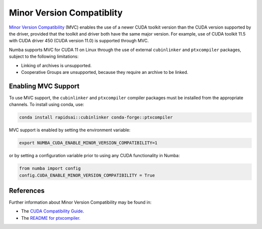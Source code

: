 .. _minor-version-compatibility:

Minor Version Compatiblity
==========================

`Minor Version Compatibility
<https://docs.nvidia.com/deploy/cuda-compatibility/index.html#minor-version-compatibility>`_
(MVC) enables the use of a newer CUDA toolkit version than the CUDA version
supported by the driver, provided that the toolkit and driver both have the same
major version. For example, use of CUDA toolkit 11.5 with CUDA driver 450 (CUDA
version 11.0) is supported through MVC.

Numba supports MVC for CUDA 11 on Linux through the use of external
``cubinlinker`` and ``ptxcompiler`` packages, subject to the following
limitations:

- Linking of archives is unsupported.
- Cooperative Groups are unsupported, because they require an archive to be
  linked.


Enabling MVC Support
--------------------

To use MVC support, the ``cubinlinker`` and ``ptxcompiler`` compiler packages
must be installed from the appropriate channels. To install using conda, use:

.. code:: bash

   conda install rapidsai::cubinlinker conda-forge::ptxcompiler

MVC support is enabled by setting the environment variable:

.. code:: bash

   export NUMBA_CUDA_ENABLE_MINOR_VERSION_COMPATIBILITY=1


or by setting a configuration variable prior to using any CUDA functionality in
Numba:

.. code:: python

   from numba import config
   config.CUDA_ENABLE_MINOR_VERSION_COMPATIBILITY = True


References
----------

Further information about Minor Version Compatibility may be found in:

- The `CUDA Compatibility Guide
  <https://docs.nvidia.com/deploy/cuda-compatibility/index.html>`_.
- The `README for ptxcompiler
  <https://github.com/rapidsai/ptxcompiler/blob/main/README.md>`_.

